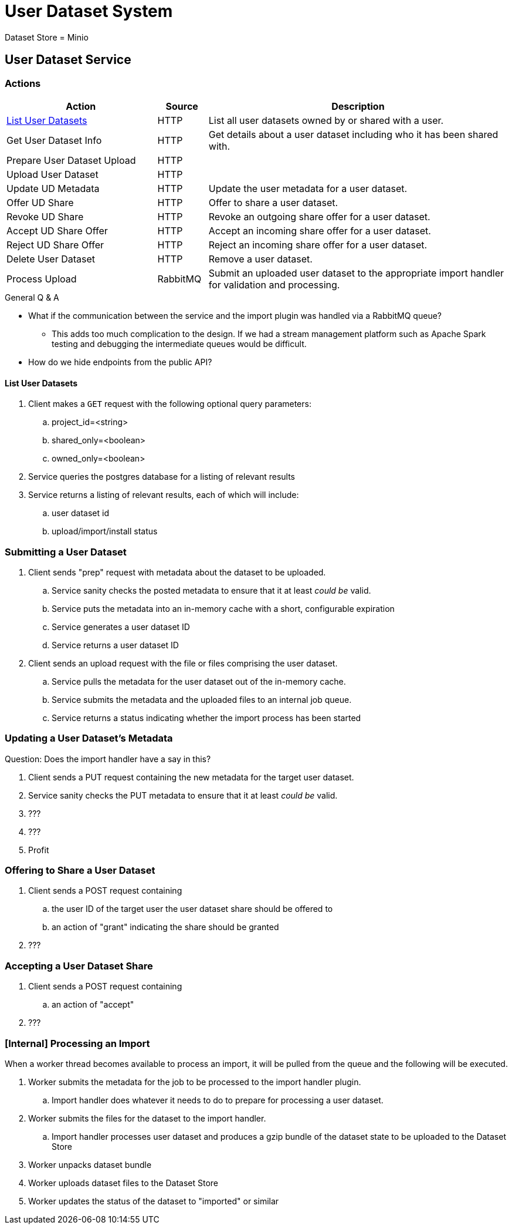 = User Dataset System

Dataset Store = Minio

== User Dataset Service

=== Actions

[%header, cols="3,1,6"]
|===
| Action | Source | Description

| <<List User Datasets>>
| HTTP
| List all user datasets owned by or shared with a user.

| Get User Dataset Info
| HTTP
| Get details about a user dataset including who it has been shared with.

| Prepare User Dataset Upload
| HTTP
|

| Upload User Dataset
| HTTP
|

| Update UD Metadata
| HTTP
| Update the user metadata for a user dataset.

| Offer UD Share
| HTTP
| Offer to share a user dataset.

| Revoke UD Share
| HTTP
| Revoke an outgoing share offer for a user dataset.

| Accept UD Share Offer
| HTTP
| Accept an incoming share offer for a user dataset.

| Reject UD Share Offer
| HTTP
| Reject an incoming share offer for a user dataset.

| Delete User Dataset
| HTTP
| Remove a user dataset.

| Process Upload
| RabbitMQ
| Submit an uploaded user dataset to the appropriate import handler for
  validation and processing.

|===

.General Q & A
--
====
* What if the communication between the service and the import plugin was
  handled via a RabbitMQ queue?
** This adds too much complication to the design.  If we had a stream management
   platform such as Apache Spark testing and debugging the intermediate queues
   would be difficult.
* How do we hide endpoints from the public API?
====
--

==== List User Datasets

. Client makes a `GET` request with the following optional query parameters:
.. project_id=<string>
.. shared_only=<boolean>
.. owned_only=<boolean>
. Service queries the postgres database for a listing of relevant results
. Service returns a listing of relevant results, each of which will include:
.. user dataset id
.. upload/import/install status

=== Submitting a User Dataset

. Client sends "prep" request with metadata about the dataset to be
  uploaded.
.. Service sanity checks the posted metadata to ensure that it at least _could
   be_ valid.
.. Service puts the metadata into an in-memory cache with a short, configurable
   expiration
.. Service generates a user dataset ID
.. Service returns a user dataset ID
. Client sends an upload request with the file or files comprising the user
  dataset.
.. Service pulls the metadata for the user dataset out of the in-memory cache.
.. Service submits the metadata and the uploaded files to an internal job queue.
.. Service returns a status indicating whether the import process has been
   started

=== Updating a User Dataset's Metadata

Question: Does the import handler have a say in this?

. Client sends a PUT request containing the new metadata for the target user
  dataset.
. Service sanity checks the PUT metadata to ensure that it at least _could be_
  valid.
. ???
. ???
. Profit

=== Offering to Share a User Dataset

. Client sends a POST request containing
.. the user ID of the target user the user dataset share should be offered to
.. an action of "grant" indicating the share should be granted
. ???

=== Accepting a User Dataset Share

. Client sends a POST request containing
.. an action of "accept"
. ???

=== [Internal] Processing an Import

When a worker thread becomes available to process an import, it will be pulled
from the queue and the following will be executed.

. Worker submits the metadata for the job to be processed to the import handler
  plugin.
.. Import handler does whatever it needs to do to prepare for processing a user
   dataset.
. Worker submits the files for the dataset to the import handler.
.. Import handler processes user dataset and produces a gzip bundle of the
   dataset state to be uploaded to the Dataset Store
. Worker unpacks dataset bundle
. Worker uploads dataset files to the Dataset Store
. Worker updates the status of the dataset to "imported" or similar

// TODO: make a flowchart of a single "event" going through the process

// Multiple import queues?  Import queue per importer? (maybe phase 2)